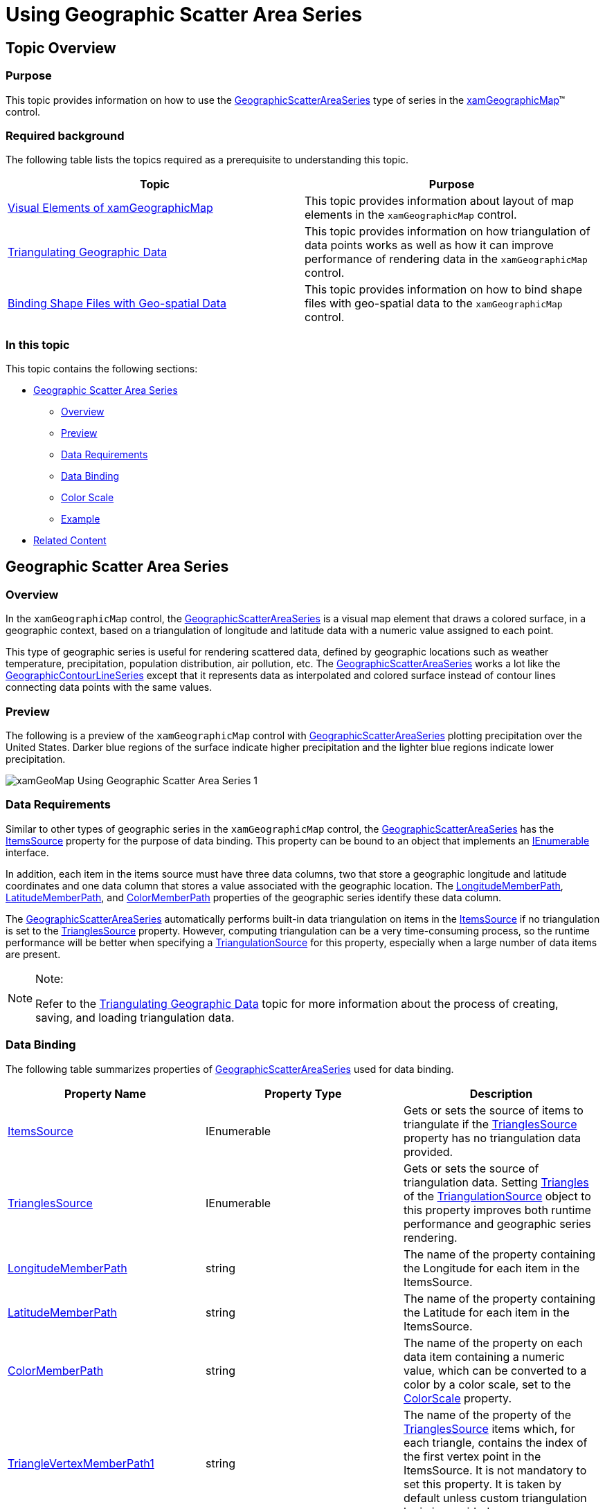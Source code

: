 ﻿////
|metadata|
{
    "name": "xamgeographicmap-using-geographic-scatter-area-series",
    "controlName": ["xamGeographicMap"],
    "tags": ["Getting Started","How Do I"],
    "guid": "3d76849d-07c0-4a49-b640-0f8ce989440a",
    "buildFlags": [],
    "createdOn": "2016-05-25T18:21:56.8402183Z"
}
|metadata|
////

= Using Geographic Scatter Area Series

== Topic Overview

=== Purpose

This topic provides information on how to use the link:{ApiPlatform}controls.maps.xamgeographicmap{ApiVersion}~infragistics.controls.maps.geographicscatterareaseries_members.html[GeographicScatterAreaSeries] type of series in the link:{ApiPlatform}controls.maps.xamgeographicmap{ApiVersion}~infragistics.controls.maps.xamgeographicmap_members.html[xamGeographicMap]™ control.

=== Required background

The following table lists the topics required as a prerequisite to understanding this topic.

[options="header", cols="a,a"]
|====
|Topic|Purpose

| link:xamgeographicmap-visual-elements-of-xamgeographicmap.html[Visual Elements of xamGeographicMap]
|This topic provides information about layout of map elements in the `xamGeographicMap` control.

| link:xamgeographicmap-triangulating-geographic-data.html[Triangulating Geographic Data]
|This topic provides information on how triangulation of data points works as well as how it can improve performance of rendering data in the `xamGeographicMap` control.

| link:xamgeographicmap-binding-shape-files-with-geospatial-data.html[Binding Shape Files with Geo-spatial Data]
|This topic provides information on how to bind shape files with geo-spatial data to the `xamGeographicMap` control.

|====

=== In this topic

This topic contains the following sections:

* <<_Ref320651776, Geographic Scatter Area Series >>

** <<_Ref320193474,Overview>>
** <<_Ref320651783,Preview>>
** <<_Ref320651786,Data Requirements>>
** <<_Ref335249132,Data Binding>>
** <<_Ref335248897,Color Scale>>
** <<_Ref320651790,Example>>

* <<_Ref320185294,Related Content>>

[[_Ref320651776]]
== Geographic Scatter Area Series

[[_Ref320193474]]

=== Overview

In the `xamGeographicMap` control, the link:{ApiPlatform}controls.maps.xamgeographicmap{ApiVersion}~infragistics.controls.maps.geographicscatterareaseries_members.html[GeographicScatterAreaSeries] is a visual map element that draws a colored surface, in a geographic context, based on a triangulation of longitude and latitude data with a numeric value assigned to each point.

This type of geographic series is useful for rendering scattered data, defined by geographic locations such as weather temperature, precipitation, population distribution, air pollution, etc. The link:{ApiPlatform}controls.maps.xamgeographicmap{ApiVersion}~infragistics.controls.maps.geographicscatterareaseries_members.html[GeographicScatterAreaSeries] works a lot like the link:{ApiPlatform}controls.maps.xamgeographicmap{ApiVersion}~infragistics.controls.maps.geographiccontourlineseries_members.html[GeographicContourLineSeries] except that it represents data as interpolated and colored surface instead of contour lines connecting data points with the same values.

[[_Ref320651783]]

=== Preview

The following is a preview of the `xamGeographicMap` control with link:{ApiPlatform}controls.maps.xamgeographicmap{ApiVersion}~infragistics.controls.maps.geographicscatterareaseries_members.html[GeographicScatterAreaSeries] plotting precipitation over the United States. Darker blue regions of the surface indicate higher precipitation and the lighter blue regions indicate lower precipitation.

image::images/xamGeoMap_Using_Geographic_Scatter_Area_Series_1.png[]

[[_Ref320651786]]

=== Data Requirements

Similar to other types of geographic series in the `xamGeographicMap` control, the link:{ApiPlatform}controls.maps.xamgeographicmap{ApiVersion}~infragistics.controls.maps.geographicscatterareaseries_members.html[GeographicScatterAreaSeries] has the link:{ApiPlatform}controls.maps.xamgeographicmap{ApiVersion}~infragistics.controls.maps.geographicscatterareaseries~itemssource.html[ItemsSource] property for the purpose of data binding. This property can be bound to an object that implements an link:http://msdn.microsoft.com/en-us/library/system.collections.ienumerable.aspx[IEnumerable] interface.

In addition, each item in the items source must have three data columns, two that store a geographic longitude and latitude coordinates and one data column that stores a value associated with the geographic location. The link:{ApiPlatform}controls.maps.xamgeographicmap{ApiVersion}~infragistics.controls.maps.geographicxytriangulatingseries~longitudememberpath.html[LongitudeMemberPath], link:{ApiPlatform}controls.maps.xamgeographicmap{ApiVersion}~infragistics.controls.maps.geographicxytriangulatingseries~latitudememberpath.html[LatitudeMemberPath], and link:{ApiPlatform}controls.maps.xamgeographicmap{ApiVersion}~infragistics.controls.maps.geographicscatterareaseries~colormemberpath.html[ColorMemberPath] properties of the geographic series identify these data column.

The link:{ApiPlatform}controls.maps.xamgeographicmap{ApiVersion}~infragistics.controls.maps.geographicscatterareaseries_members.html[GeographicScatterAreaSeries] automatically performs built-in data triangulation on items in the link:{ApiPlatform}controls.maps.xamgeographicmap{ApiVersion}~infragistics.controls.maps.geographicscatterareaseries~itemssource.html[ItemsSource] if no triangulation is set to the link:{ApiPlatform}controls.maps.xamgeographicmap{ApiVersion}~infragistics.controls.maps.geographicxytriangulatingseries~trianglessource.html[TrianglesSource] property. However, computing triangulation can be a very time-consuming process, so the runtime performance will be better when specifying a link:{ApiPlatform}datavisualization{ApiVersion}~infragistics.controls.charts.triangulationsource_members.html[TriangulationSource] for this property, especially when a large number of data items are present.

.Note:
[NOTE]
====
Refer to the link:xamgeographicmap-triangulating-geographic-data.html[Triangulating Geographic Data] topic for more information about the process of creating, saving, and loading triangulation data.
====

[[_Ref335249132]]

=== Data Binding

The following table summarizes properties of link:{ApiPlatform}controls.maps.xamgeographicmap{ApiVersion}~infragistics.controls.maps.geographicscatterareaseries_members.html[GeographicScatterAreaSeries] used for data binding.

[options="header", cols="a,a,a"]
|====
|Property Name|Property Type|Description

| link:{ApiPlatform}controls.maps.xamgeographicmap{ApiVersion}~infragistics.controls.maps.geographicscatterareaseries~itemssource.html[ItemsSource]
|IEnumerable
|Gets or sets the source of items to triangulate if the link:{ApiPlatform}controls.maps.xamgeographicmap{ApiVersion}~infragistics.controls.maps.geographicxytriangulatingseries~trianglessource.html[TrianglesSource] property has no triangulation data provided.

| link:{ApiPlatform}controls.maps.xamgeographicmap{ApiVersion}~infragistics.controls.maps.geographicxytriangulatingseries~trianglessource.html[TrianglesSource]
|IEnumerable
|Gets or sets the source of triangulation data. Setting link:{ApiPlatform}datavisualization{ApiVersion}~infragistics.controls.charts.triangulationsource~triangles.html[Triangles] of the link:{ApiPlatform}datavisualization{ApiVersion}~infragistics.controls.charts.triangulationsource_members.html[TriangulationSource] object to this property improves both runtime performance and geographic series rendering.

| link:{ApiPlatform}controls.maps.xamgeographicmap{ApiVersion}~infragistics.controls.maps.geographicxytriangulatingseries~longitudememberpath.html[LongitudeMemberPath]
|string
|The name of the property containing the Longitude for each item in the ItemsSource.

| link:{ApiPlatform}controls.maps.xamgeographicmap{ApiVersion}~infragistics.controls.maps.geographicxytriangulatingseries~latitudememberpath.html[LatitudeMemberPath]
|string
|The name of the property containing the Latitude for each item in the ItemsSource.

| link:{ApiPlatform}controls.maps.xamgeographicmap{ApiVersion}~infragistics.controls.maps.geographicscatterareaseries~colormemberpath.html[ColorMemberPath]
|string
|The name of the property on each data item containing a numeric value, which can be converted to a color by a color scale, set to the link:{ApiPlatform}controls.maps.xamgeographicmap{ApiVersion}~infragistics.controls.maps.geographicscatterareaseries~colorscale.html[ColorScale] property.

| link:{ApiPlatform}controls.maps.xamgeographicmap{ApiVersion}~infragistics.controls.maps.geographicxytriangulatingseries~trianglevertexmemberpath1.html[TriangleVertexMemberPath1]
|string
|The name of the property of the link:{ApiPlatform}controls.maps.xamgeographicmap{ApiVersion}~infragistics.controls.maps.geographicxytriangulatingseries~trianglessource.html[TrianglesSource] items which, for each triangle, contains the index of the first vertex point in the ItemsSource. It is not mandatory to set this property. It is taken by default unless custom triangulation logic is provided.

| link:{ApiPlatform}controls.maps.xamgeographicmap{ApiVersion}~infragistics.controls.maps.geographicxytriangulatingseries~trianglevertexmemberpath2.html[TriangleVertexMemberPath2]
|string
|The name of the property of the link:{ApiPlatform}controls.maps.xamgeographicmap{ApiVersion}~infragistics.controls.maps.geographicxytriangulatingseries~trianglessource.html[TrianglesSource] items which, for each triangle, contains the index of the first vertex point in the ItemsSource. It is not mandatory to set this property. It is taken by default unless custom triangulation logic is provided.

| link:{ApiPlatform}controls.maps.xamgeographicmap{ApiVersion}~infragistics.controls.maps.geographicxytriangulatingseries~trianglevertexmemberpath3.html[TriangleVertexMemberPath3]
|string
|The name of the property of the link:{ApiPlatform}controls.maps.xamgeographicmap{ApiVersion}~infragistics.controls.maps.geographicxytriangulatingseries~trianglessource.html[TrianglesSource] items which, for each triangle, contains the index of the first vertex point in the ItemsSource. It is not mandatory to set this property. It is taken by default unless custom triangulation logic is provided.

|====

[[_Ref335248897]]

=== Color Scale

Use the link:{ApiPlatform}controls.maps.xamgeographicmap{ApiVersion}~infragistics.controls.maps.geographicscatterareaseries~colorscale.html[ColorScale] property of the link:{ApiPlatform}controls.maps.xamgeographicmap{ApiVersion}~infragistics.controls.maps.geographicscatterareaseries_members.html[GeographicScatterAreaSeries] to resolve colors values of points and thus fill surface of the geographic series. The colors are smoothly interpolated around the shape of the surface by applying a pixel-wise triangle rasterizer to a triangulation data. Because rendering of the surface is pixel-wise, the color scale uses colors instead of brushes.

The provided link:{ApiPlatform}controls.maps.xamgeographicmap{ApiVersion}~infragistics.controls.charts.custompalettecolorscale_members.html[CustomPaletteColorScale] class should satisfy most coloring needs, but the link:{ApiPlatform}controls.maps.xamgeographicmap{ApiVersion}~infragistics.controls.maps.geographicscatterareaseries~colorscale.html[ColorScale] base class can be inherited by the application for custom coloring logic.

The following table list properties of the link:{ApiPlatform}controls.maps.xamgeographicmap{ApiVersion}~infragistics.controls.charts.custompalettecolorscale_members.html[CustomPaletteColorScale] affecting surface coloring of the link:{ApiPlatform}controls.maps.xamgeographicmap{ApiVersion}~infragistics.controls.maps.geographicscatterareaseries_members.html[GeographicScatterAreaSeries].

[options="header", cols="a,a,a"]
|====
|Property Name|Property Type|Description

| link:{ApiPlatform}controls.editors.xamcolorpicker{ApiVersion}~infragistics.controls.editors.colorpalette_members.html[Palette]
|ObservableCollection<Color>
|Gets or sets the collection of colors to select from or to interpolate between.

| link:{ApiPlatform}controls.maps.xamgeographicmap{ApiVersion}~infragistics.controls.charts.custompalettecolorscale~interpolationmode.html[InterpolationMode]
| link:{ApiPlatform}controls.maps.xamgeographicmap{ApiVersion}~infragistics.controls.charts.colorscaleinterpolationmode.html[ColorScaleInterpolationMode]
|Gets or sets the method getting a color from the link:{ApiPlatform}controls.editors.xamcolorpicker{ApiVersion}~infragistics.controls.editors.colorpalette_members.html[Palette].

| link:{ApiPlatform}controls.maps.xamgeographicmap{ApiVersion}~infragistics.controls.charts.custompalettecolorscale~maximumvalue.html[MaximumValue]
|double
|The highest value to assign a color. Any given value greater than this value will be Transparent.

| link:{ApiPlatform}controls.maps.xamgeographicmap{ApiVersion}~infragistics.controls.charts.custompalettecolorscale~minimumvalue.html[MinimumValue]
|double
|The lowest value to assign a color. Any given value less than this value will be Transparent.

|====

[[_Ref320651790]]

=== Example

The following code shows how to bind the link:{ApiPlatform}controls.maps.xamgeographicmap{ApiVersion}~infragistics.controls.maps.geographicscatterareaseries_members.html[GeographicScatterAreaSeries] to triangulation data representing precipitation over the United States.

*In XAML:*

[source,xaml]
----
<ig:ItfConverter x:Key="itfConverter" Source="precipitation_observed_20110831.itf" />
<ig:XamGeographicMap.Series>
    <ig:GeographicScatterAreaSeries 
          ColorMemberPath="Value"  
          LongitudeMemberPath="Point.X"
          LatitudeMemberPath="Point.Y"
          ItemsSource="{Binding TriangulationSource.Points, Source={StaticResource itfConverter}}"
          TrianglesSource="{Binding TriangulationSource.Triangles, Source={StaticResource itfConverter}}"
          TriangleVertexMemberPath1="V1"
          TriangleVertexMemberPath2="V2"
          TriangleVertexMemberPath3="V3">
        <ig:GeographicScatterAreaSeries.ColorScale>
            <ig:CustomPaletteColorScale MinimumValue="0.05" MaximumValue="1.75"
                                        InterpolationMode="InterpolateRGB"
                                        Palette="DarkBlue, Blue, DodgerBlue">
            </ig:CustomPaletteColorScale>
        </ig:GeographicScatterAreaSeries.ColorScale>
    </ig:GeographicScatterAreaSeries>
</ig:XamGeographicMap.Series>
----

*In Visual Basic:*

[source,vb]
----
Dim itfConverter = New ItfConverter()
itfConverter.Source = New Uri("precipitation_observed_20110831.itf", UriKind.RelativeOrAbsolute)
Dim colorScale = New CustomPaletteColorScale()
colorScale.MinimumValue = 0.05
colorScale.MinimumValue = 1.75
colorScale.Palette = New ObservableCollection(Of Color)() From { Colors.DarkBlue, Colors.Blue, Colors.DodgerBlue }
Dim geoSeries = New GeographicScatterAreaSeries()
geoSeries.ColorScale = colorScale
geoSeries.LongitudeMemberPath = "Point.X"
geoSeries.LatitudeMemberPath = "Point.Y"
geoSeries.TriangleVertexMemberPath1 = "V1"
geoSeries.TriangleVertexMemberPath2 = "V2"
geoSeries.TriangleVertexMemberPath3 = "V3"
geoSeries.ItemsSource = itfConverter.TriangulationSource.Points
geoSeries.TrianglesSource = itfConverter.TriangulationSource.Triangles
----

*In C#:*

[source,csharp]
----
var itfConverter = new ItfConverter();
itfConverter.Source = new Uri("precipitation_observed_20110831.itf", UriKind.RelativeOrAbsolute);
var colorScale = new CustomPaletteColorScale();
colorScale.MinimumValue = 0.05;
colorScale.MinimumValue = 1.75;
colorScale.Palette = new ObservableCollection<Color>
{
     Colors.DarkBlue,
     Colors.Blue,
     Colors.DodgerBlue
};
var geoSeries = new GeographicScatterAreaSeries();
geoSeries.ColorScale = colorScale;
geoSeries.LongitudeMemberPath = "Point.X";
geoSeries.LatitudeMemberPath = "Point.Y";
geoSeries.TriangleVertexMemberPath1 = "V1";
geoSeries.TriangleVertexMemberPath2 = "V2";
geoSeries.TriangleVertexMemberPath3 = "V3";
geoSeries.ItemsSource = itfConverter.TriangulationSource.Points;
geoSeries.TrianglesSource = itfConverter.TriangulationSource.Triangles;
----

[[_Ref320185294]]

== Related Content

=== Topics

The following topics provide additional information related to this topic.

[options="header", cols="a,a"]
|====
|Topic|Purpose

| link:xamgeographicmap-visual-elements-of-xamgeographicmap.html[Visual Elements of xamGeographicMap]
|This topic provides information about layout of map elements in the `xamGeographicMap` control.

| link:xamgeographicmap-triangulating-geographic-data.html[Triangulating Geographic Data]
|This topic provides information on how triangulation of data points works as well as how it can improve performance of rendering data in the `xamGeographicMap` control.

| link:xamgeographicmap-binding-shape-files-with-geospatial-data.html[Binding Shape Files with Geo-spatial Data]
|This topic provides information on how to bind shape files with geo-spatial data to the `xamGeographicMap` control.

| link:xamgeographicmap-using-geographic-contour-line-series.html[Using Geographic Contour Line Series]
|This topic provides information on how to use the GeographicContourLineSeries type of series in the `xamGeographicMap` control.

|====